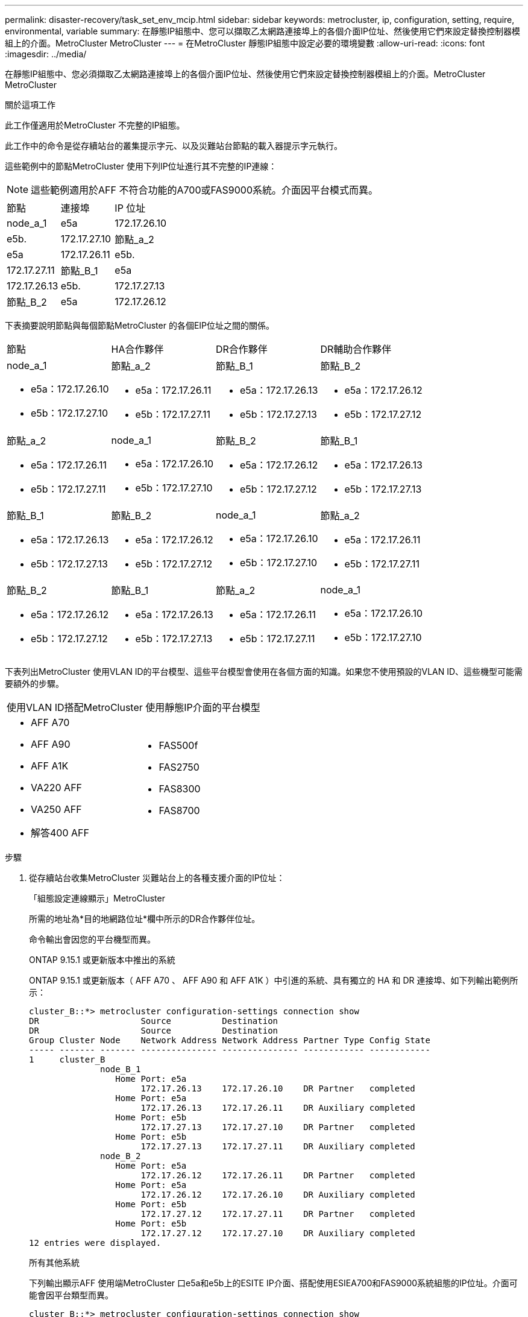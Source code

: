 ---
permalink: disaster-recovery/task_set_env_mcip.html 
sidebar: sidebar 
keywords: metrocluster, ip, configuration, setting, require, environmental, variable 
summary: 在靜態IP組態中、您可以擷取乙太網路連接埠上的各個介面IP位址、然後使用它們來設定替換控制器模組上的介面。MetroCluster MetroCluster 
---
= 在MetroCluster 靜態IP組態中設定必要的環境變數
:allow-uri-read: 
:icons: font
:imagesdir: ../media/


[role="lead"]
在靜態IP組態中、您必須擷取乙太網路連接埠上的各個介面IP位址、然後使用它們來設定替換控制器模組上的介面。MetroCluster MetroCluster

.關於這項工作
此工作僅適用於MetroCluster 不完整的IP組態。

此工作中的命令是從存續站台的叢集提示字元、以及災難站台節點的載入器提示字元執行。

這些範例中的節點MetroCluster 使用下列IP位址進行其不完整的IP連線：


NOTE: 這些範例適用於AFF 不符合功能的A700或FAS9000系統。介面因平台模式而異。

|===


| 節點 | 連接埠 | IP 位址 


 a| 
node_a_1
 a| 
e5a
 a| 
172.17.26.10



 a| 
e5b.
 a| 
172.17.27.10



 a| 
節點_a_2
 a| 
e5a
 a| 
172.17.26.11



 a| 
e5b.
 a| 
172.17.27.11



 a| 
節點_B_1
 a| 
e5a
 a| 
172.17.26.13



 a| 
e5b.
 a| 
172.17.27.13



 a| 
節點_B_2
 a| 
e5a
 a| 
172.17.26.12



 a| 
e5b.
 a| 
172.17.27.12

|===
下表摘要說明節點與每個節點MetroCluster 的各個EIP位址之間的關係。

|===


| 節點 | HA合作夥伴 | DR合作夥伴 | DR輔助合作夥伴 


 a| 
node_a_1

* e5a：172.17.26.10
* e5b：172.17.27.10

 a| 
節點_a_2

* e5a：172.17.26.11
* e5b：172.17.27.11

 a| 
節點_B_1

* e5a：172.17.26.13
* e5b：172.17.27.13

 a| 
節點_B_2

* e5a：172.17.26.12
* e5b：172.17.27.12




 a| 
節點_a_2

* e5a：172.17.26.11
* e5b：172.17.27.11

 a| 
node_a_1

* e5a：172.17.26.10
* e5b：172.17.27.10

 a| 
節點_B_2

* e5a：172.17.26.12
* e5b：172.17.27.12

 a| 
節點_B_1

* e5a：172.17.26.13
* e5b：172.17.27.13




 a| 
節點_B_1

* e5a：172.17.26.13
* e5b：172.17.27.13

 a| 
節點_B_2

* e5a：172.17.26.12
* e5b：172.17.27.12

 a| 
node_a_1

* e5a：172.17.26.10
* e5b：172.17.27.10

 a| 
節點_a_2

* e5a：172.17.26.11
* e5b：172.17.27.11




 a| 
節點_B_2

* e5a：172.17.26.12
* e5b：172.17.27.12

 a| 
節點_B_1

* e5a：172.17.26.13
* e5b：172.17.27.13

 a| 
節點_a_2

* e5a：172.17.26.11
* e5b：172.17.27.11

 a| 
node_a_1

* e5a：172.17.26.10
* e5b：172.17.27.10


|===
下表列出MetroCluster 使用VLAN ID的平台模型、這些平台模型會使用在各個方面的知識。如果您不使用預設的VLAN ID、這些機型可能需要額外的步驟。

|===


2+| 使用VLAN ID搭配MetroCluster 使用靜態IP介面的平台模型 


 a| 
* AFF A70
* AFF A90
* AFF A1K
* VA220 AFF
* VA250 AFF
* 解答400 AFF

 a| 
* FAS500f
* FAS2750
* FAS8300
* FAS8700


|===
.步驟
. 從存續站台收集MetroCluster 災難站台上的各種支援介面的IP位址：
+
「組態設定連線顯示」MetroCluster

+
所需的地址為*目的地網路位址*欄中所示的DR合作夥伴位址。

+
命令輸出會因您的平台機型而異。

+
[role="tabbed-block"]
====
.ONTAP 9.15.1 或更新版本中推出的系統
--
ONTAP 9.15.1 或更新版本（ AFF A70 、 AFF A90 和 AFF A1K ）中引進的系統、具有獨立的 HA 和 DR 連接埠、如下列輸出範例所示：

[listing]
----
cluster_B::*> metrocluster configuration-settings connection show
DR                    Source          Destination
DR                    Source          Destination
Group Cluster Node    Network Address Network Address Partner Type Config State
----- ------- ------- --------------- --------------- ------------ ------------
1     cluster_B
              node_B_1
                 Home Port: e5a
                      172.17.26.13    172.17.26.10    DR Partner   completed
                 Home Port: e5a
                      172.17.26.13    172.17.26.11    DR Auxiliary completed
                 Home Port: e5b
                      172.17.27.13    172.17.27.10    DR Partner   completed
                 Home Port: e5b
                      172.17.27.13    172.17.27.11    DR Auxiliary completed
              node_B_2
                 Home Port: e5a
                      172.17.26.12    172.17.26.11    DR Partner   completed
                 Home Port: e5a
                      172.17.26.12    172.17.26.10    DR Auxiliary completed
                 Home Port: e5b
                      172.17.27.12    172.17.27.11    DR Partner   completed
                 Home Port: e5b
                      172.17.27.12    172.17.27.10    DR Auxiliary completed
12 entries were displayed.
----
--
.所有其他系統
--
下列輸出顯示AFF 使用端MetroCluster 口e5a和e5b上的ESITE IP介面、搭配使用ESIEA700和FAS9000系統組態的IP位址。介面可能會因平台類型而異。

[listing]
----
cluster_B::*> metrocluster configuration-settings connection show
DR                    Source          Destination
DR                    Source          Destination
Group Cluster Node    Network Address Network Address Partner Type Config State
----- ------- ------- --------------- --------------- ------------ ------------
1     cluster_B
              node_B_1
                 Home Port: e5a
                      172.17.26.13    172.17.26.12    HA Partner   completed
                 Home Port: e5a
                      172.17.26.13    172.17.26.10    DR Partner   completed
                 Home Port: e5a
                      172.17.26.13    172.17.26.11    DR Auxiliary completed
                 Home Port: e5b
                      172.17.27.13    172.17.27.12    HA Partner   completed
                 Home Port: e5b
                      172.17.27.13    172.17.27.10    DR Partner   completed
                 Home Port: e5b
                      172.17.27.13    172.17.27.11    DR Auxiliary completed
              node_B_2
                 Home Port: e5a
                      172.17.26.12    172.17.26.13    HA Partner   completed
                 Home Port: e5a
                      172.17.26.12    172.17.26.11    DR Partner   completed
                 Home Port: e5a
                      172.17.26.12    172.17.26.10    DR Auxiliary completed
                 Home Port: e5b
                      172.17.27.12    172.17.27.13    HA Partner   completed
                 Home Port: e5b
                      172.17.27.12    172.17.27.11    DR Partner   completed
                 Home Port: e5b
                      172.17.27.12    172.17.27.10    DR Auxiliary completed
12 entries were displayed.
----
--
====
. 如果您需要判斷介面的VLAN ID或閘道位址、請從正常運作的站台判斷VLAN ID：
+
「顯示組態設定介面」MetroCluster

+
** 如果平台機型使用 VLAN ID （請參閱上表）、而且您不使用預設的 VLAN ID 、則需要 VLAN ID 。
** 如果使用、則需要閘道位址 link:../install-ip/concept_considerations_layer_3.html["第3層廣域網路"]。
+
VLAN ID包含在輸出的*網路位址*欄中。「*閘道*」欄顯示閘道IP位址。

+
在此範例中、介面為e0a、VLAN ID為120、e0b則VLAN ID為130：

+
[listing]
----
Cluster-A::*> metrocluster configuration-settings interface show
DR                                                                     Config
Group Cluster Node     Network Address Netmask         Gateway         State
----- ------- ------- --------------- --------------- --------------- ---------
1
      cluster_A
              node_A_1
                  Home Port: e0a-120
                          172.17.26.10  255.255.255.0  -            completed
                  Home Port: e0b-130
                          172.17.27.10  255.255.255.0  -            completed
----


. 在每個災難站台節點的載入程式提示下、根據平台模型設定 bootarg 值：
+
[NOTE]
====
** 如果介面使用的是預設 VLAN 、或平台機型不使用 VLAN ID （請參閱上表）、則無需使用 _vlan-id_ 。
** 如果組態未使用 link:../install-ip/concept_considerations_layer_3.html["第3層廣域網路"]，_gateway-ip-address_的值為* 0*（零）。


====
+
[role="tabbed-block"]
====
.ONTAP 9.15.1 或更新版本中推出的系統
--
在 ONTAP 9.15.1 或更新版本中推出的系統上、 _HA-Partner IP 位址 _ 的值必須設為 * 0* （零）、因為它們有獨立的 DR 和 HA 連接埠。

設定下列 bootarg ：

[listing]
----
setenv bootarg.mcc.port_a_ip_config local-IP-address/local-IP-mask,gateway-IP-address,HA-partner-IP-address,DR-partner-IP-address,DR-aux-partnerIP-address,vlan-id

setenv bootarg.mcc.port_b_ip_config local-IP-address/local-IP-mask,gateway-IP-address,HA-partner-IP-address,DR-partner-IP-address,DR-aux-partnerIP-address,vlan-id
----
下列命令會針對第一個網路設定使用VLAN 120的node_a_1值、針對第二個網路設定VLAN 130值：

....
setenv bootarg.mcc.port_a_ip_config 172.17.26.10/23,0,0,172.17.26.13,172.17.26.12,120

setenv bootarg.mcc.port_b_ip_config 172.17.27.10/23,0,0,172.17.27.13,172.17.27.12,130
....
下列範例顯示節點_a_1的命令、但不含VLAN ID：

[listing]
----
setenv bootarg.mcc.port_a_ip_config 172.17.26.10/23,0,0,172.17.26.13,172.17.26.12

setenv bootarg.mcc.port_b_ip_config 172.17.27.10/23,0,0,172.17.27.13,172.17.27.12
----
--
.所有其他系統
--
設定下列 bootarg ：

....
setenv bootarg.mcc.port_a_ip_config local-IP-address/local-IP-mask,gateway-IP-address,HA-partner-IP-address,DR-partner-IP-address,DR-aux-partnerIP-address,vlan-id

setenv bootarg.mcc.port_b_ip_config local-IP-address/local-IP-mask,gateway-IP-address,HA-partner-IP-address,DR-partner-IP-address,DR-aux-partnerIP-address,vlan-id
....
下列命令會針對第一個網路設定使用VLAN 120的node_a_1值、針對第二個網路設定VLAN 130值：

....
setenv bootarg.mcc.port_a_ip_config 172.17.26.10/23,0,172.17.26.11,172.17.26.13,172.17.26.12,120

setenv bootarg.mcc.port_b_ip_config 172.17.27.10/23,0,172.17.27.11,172.17.27.13,172.17.27.12,130
....
下列範例顯示節點_a_1的命令、但不含VLAN ID：

[listing]
----
setenv bootarg.mcc.port_a_ip_config 172.17.26.10/23,0,172.17.26.11,172.17.26.13,172.17.26.12

setenv bootarg.mcc.port_b_ip_config 172.17.27.10/23,0,172.17.27.11,172.17.27.13,172.17.27.12
----
--
====
. 從存續站台收集災難站台的UUID：
+
「MetroCluster 節點show -功能 變數node-叢 集-uuid、node-uuid」

+
[listing]
----
cluster_B::> metrocluster node show -fields node-cluster-uuid, node-uuid

  (metrocluster node show)
dr-group-id cluster     node     node-uuid                            node-cluster-uuid
----------- ----------- -------- ------------------------------------ ------------------------------
1           cluster_A   node_A_1 f03cb63c-9a7e-11e7-b68b-00a098908039 ee7db9d5-9a82-11e7-b68b-00a098
                                                                        908039
1           cluster_A   node_A_2 aa9a7a7a-9a81-11e7-a4e9-00a098908c35 ee7db9d5-9a82-11e7-b68b-00a098
                                                                        908039
1           cluster_B   node_B_1 f37b240b-9ac1-11e7-9b42-00a098c9e55d 07958819-9ac6-11e7-9b42-00a098
                                                                        c9e55d
1           cluster_B   node_B_2 bf8e3f8f-9ac4-11e7-bd4e-00a098ca379f 07958819-9ac6-11e7-9b42-00a098
                                                                        c9e55d
4 entries were displayed.
cluster_A::*>
----
+
|===


| 節點 | UUID 


 a| 
叢集_B
 a| 
07958819-9ac6-11e7-9b42-00a098c9e55d



 a| 
節點_B_1
 a| 
f37b240b-9ac1-11e7-9b42-00a098c9e55d



 a| 
節點_B_2
 a| 
bf8e3f8f-9ac4-11e7-bd4e-00a098ca379f



 a| 
叢集_A
 a| 
ee7db9d5-9a82-11e7-b68b-00a098908039



 a| 
node_a_1
 a| 
f03cb63c-9a7e-11e7-b68b-00a098908039



 a| 
節點_a_2
 a| 
aa9a7a7a-9a81-11e7-a4e9-00a098908c35

|===
. 在替換節點的載入器提示下、設定UUID：
+
....
setenv bootarg.mgwd.partner_cluster_uuid partner-cluster-UUID

setenv bootarg.mgwd.cluster_uuid local-cluster-UUID

setenv bootarg.mcc.pri_partner_uuid DR-partner-node-UUID

setenv bootarg.mcc.aux_partner_uuid DR-aux-partner-node-UUID

setenv bootarg.mcc_iscsi.node_uuid local-node-UUID`
....
+
.. 在node_a_1上設定UUID。
+
下列範例顯示在node_a_1上設定UUID的命令：

+
....
setenv bootarg.mgwd.cluster_uuid ee7db9d5-9a82-11e7-b68b-00a098908039

setenv bootarg.mgwd.partner_cluster_uuid 07958819-9ac6-11e7-9b42-00a098c9e55d

setenv bootarg.mcc.pri_partner_uuid f37b240b-9ac1-11e7-9b42-00a098c9e55d

setenv bootarg.mcc.aux_partner_uuid bf8e3f8f-9ac4-11e7-bd4e-00a098ca379f

setenv bootarg.mcc_iscsi.node_uuid f03cb63c-9a7e-11e7-b68b-00a098908039
....
.. 在node_a_2上設定UUID：
+
下列範例顯示在node_a_2上設定UUID的命令：

+
....
setenv bootarg.mgwd.cluster_uuid ee7db9d5-9a82-11e7-b68b-00a098908039

setenv bootarg.mgwd.partner_cluster_uuid 07958819-9ac6-11e7-9b42-00a098c9e55d

setenv bootarg.mcc.pri_partner_uuid bf8e3f8f-9ac4-11e7-bd4e-00a098ca379f

setenv bootarg.mcc.aux_partner_uuid f37b240b-9ac1-11e7-9b42-00a098c9e55d

setenv bootarg.mcc_iscsi.node_uuid aa9a7a7a-9a81-11e7-a4e9-00a098908c35
....


. 如果原始系統已設定為ADP、請在每個替換節點的載入器提示字元中、啟用ADP：
+
「etenv bootarg.mCa.adp_enabledtrue」

. 如果執行ONTAP 的是32個以上的版本、請在每個替換節點的載入器提示下、啟用下列變數：
+
「etenv bootarg.mCs.lun_part true」

+
.. 在node_a_1上設定變數。
+
下列範例顯示在執行ONTAP 支援程式碼9.6時、用於設定node_a_1上的值的命令：

+
[listing]
----
setenv bootarg.mcc.lun_part true
----
.. 在node_a_2上設定變數。
+
下列範例顯示在執行ONTAP 《關於在node_a_2上設定值的命令、以供執行《關於

+
[listing]
----
setenv bootarg.mcc.lun_part true
----


. 如果原始系統設定為端點對端點加密、請在每個替換節點的載入程式提示字元中設定下列開機：
+
`setenv bootarg.mccip.encryption_enabled 1`

. 如果原始系統已設定為ADP、請在每個替換節點的載入器提示字元中、設定原始系統ID（*非*替換控制器模組的系統ID）和節點DR合作夥伴的系統ID：
+
「etenv bootarg.mCs.local_config_id原始sysid」

+
「etenv bootarg.mCd.dr_PARTNER_PARTNER_sysid」

+
link:task_replace_hardware_and_boot_new_controllers.html#determine-the-system-ids-and-vlan-ids-of-the-old-controller-modules["確定舊控制器模組的系統 ID"]

+
.. 在node_a_1上設定變數。
+
下列範例顯示在node_a_1上設定系統ID的命令：

+
*** node_a_1的舊系統ID為40687441258。
*** node_B_1的系統ID為40687441254。
+
[listing]
----
setenv bootarg.mcc.local_config_id 4068741258
setenv bootarg.mcc.dr_partner 4068741254
----


.. 在node_a_2上設定變數。
+
下列範例顯示在node_a_2上設定系統ID的命令：

+
*** node_a_1的舊系統ID為40687441260。
*** node_B_1的系統ID為40687441256。
+
[listing]
----
setenv bootarg.mcc.local_config_id 4068741260
setenv bootarg.mcc.dr_partner 4068741256
----





